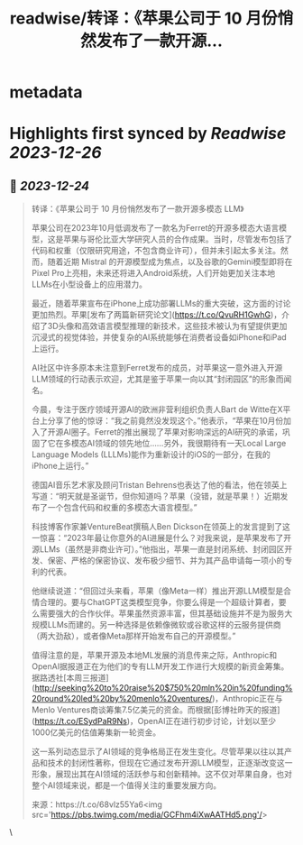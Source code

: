 :PROPERTIES:
:title: readwise/转译：《苹果公司于 10 月份悄然发布了一款开源...
:END:


* metadata
:PROPERTIES:
:author: [[dotey on Twitter]]
:full-title: "转译：《苹果公司于 10 月份悄然发布了一款开源..."
:category: [[tweets]]
:url: https://twitter.com/dotey/status/1738778275629982135
:image-url: https://pbs.twimg.com/profile_images/561086911561736192/6_g58vEs.jpeg
:END:

* Highlights first synced by [[Readwise]] [[2023-12-26]]
** 📌 [[2023-12-24]]
#+BEGIN_QUOTE
转译：《苹果公司于 10 月份悄然发布了一款开源多模态 LLM》

苹果公司在2023年10月低调发布了一款名为Ferret的开源多模态大语言模型，这是苹果与哥伦比亚大学研究人员的合作成果。当时，尽管发布包括了代码和权重（仅限研究用途，不包含商业许可），但并未引起太多关注。然而，随着近期 Mistral 的开源模型成为焦点，以及谷歌的Gemini模型即将在Pixel Pro上亮相，未来还将进入Android系统，人们开始更加关注本地LLMs在小型设备上的应用潜力。

最近，随着苹果宣布在iPhone上成功部署LLMs的重大突破，这方面的讨论更加热烈。苹果[发布了两篇新研究论文](https://t.co/QvuRH1GwhG)，介绍了3D头像和高效语言模型推理的新技术，这些技术被认为有望提供更加沉浸式的视觉体验，并使复杂的AI系统能够在消费者设备如iPhone和iPad上运行。

AI社区中许多原本未注意到Ferret发布的成员，对苹果这一意外进入开源LLM领域的行动表示欢迎，尤其是鉴于苹果一向以其“封闭园区”的形象而闻名。

今晨，专注于医疗领域开源AI的欧洲非营利组织负责人Bart de Witte在X平台上分享了他的惊讶：“我之前竟然没发现这个。”他表示，“苹果在10月份加入了开源AI圈子。Ferret的推出展现了苹果对影响深远的AI研究的承诺，巩固了它在多模态AI领域的领先地位……另外，我很期待有一天Local Large Language Models (LLLMs)能作为重新设计的iOS的一部分，在我的iPhone上运行。”

德国AI音乐艺术家及顾问Tristan Behrens也表达了他的看法，他在领英上写道：“明天就是圣诞节，但你知道吗？苹果（没错，就是苹果！）近期发布了一个包含代码和权重的多模态大语言模型。”

科技博客作家兼VentureBeat撰稿人Ben Dickson在领英上的发言提到了这一惊喜：“2023年最让你意外的AI进展是什么？对我来说，是苹果发布了开源LLMs（虽然是非商业许可）。”他指出，苹果一直是封闭系统、封闭园区开发、保密、严格的保密协议、发布极少细节、并为其产品申请每一项小的专利的代表。

他继续说道：“但回过头来看，苹果（像Meta一样）推出开源LLM模型是合情合理的。要与ChatGPT这类模型竞争，你要么得是一个超级计算者，要么需要强大的合作伙伴。苹果虽然资源丰富，但其基础设施并不是为服务大规模LLMs而建的。另一种选择是依赖像微软或谷歌这样的云服务提供商（两大劲敌），或者像Meta那样开始发布自己的开源模型。”

值得注意的是，苹果开源及本地ML发展的消息传来之际，Anthropic和OpenAI据报道正在为他们的专有LLM开发工作进行大规模的新资金筹集。据路透社[本周三报道](http://seeking%20to%20raise%20$750%20mln%20in%20funding%20round%20led%20by%20menlo%20ventures/)，Anthropic正在与Menlo Ventures商谈筹集7.5亿美元的资金。而根据[彭博社昨天的报道](https://t.co/ESydPaR9Ns)，OpenAI正在进行初步讨论，计划以至少1000亿美元的估值筹集新一轮资金。

这一系列动态显示了AI领域的竞争格局正在发生变化。尽管苹果以往以其产品和技术的封闭性著称，但现在它通过发布开源LLM模型，正逐渐改变这一形象，展现出其在AI领域的活跃参与和创新精神。这不仅对苹果自身，也对整个AI领域来说，都是一个值得关注的重要发展方向。

来源：https://t.co/68vlz55Ya6<img src='https://pbs.twimg.com/media/GCFhm4iXwAATHd5.png'/> 
#+END_QUOTE\